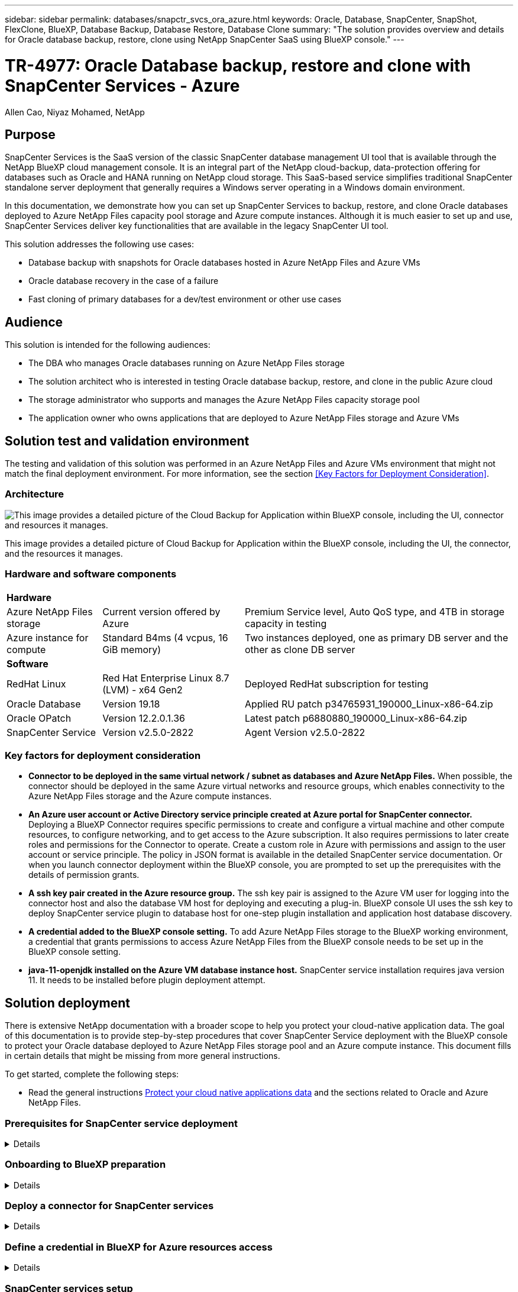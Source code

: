 ---
sidebar: sidebar
permalink: databases/snapctr_svcs_ora_azure.html
keywords: Oracle, Database, SnapCenter, SnapShot, FlexClone, BlueXP, Database Backup, Database Restore, Database Clone
summary: "The solution provides overview and details for Oracle database backup, restore, clone using NetApp SnapCenter SaaS using BlueXP console." 
---

= TR-4977: Oracle Database backup, restore and clone with SnapCenter Services - Azure
:hardbreaks:
:nofooter:
:icons: font
:linkattrs:
:imagesdir: ./../media/

Allen Cao, Niyaz Mohamed, NetApp

[.lead]

== Purpose

SnapCenter Services is the SaaS version of the classic SnapCenter database management UI tool that is available through the NetApp BlueXP cloud management console. It is an integral part of the NetApp cloud-backup, data-protection offering for databases such as Oracle and HANA running on NetApp cloud storage. This SaaS-based service simplifies traditional SnapCenter standalone server deployment that generally requires a Windows server operating in a Windows domain environment.  

In this documentation, we demonstrate how you can set up SnapCenter Services to backup, restore, and clone Oracle databases deployed to Azure NetApp Files capacity pool storage and Azure compute instances. Although it is much easier to set up and use, SnapCenter Services deliver key functionalities that are available in the legacy SnapCenter UI tool.

This solution addresses the following use cases:

* Database backup with snapshots for Oracle databases hosted in Azure NetApp Files and Azure VMs
* Oracle database recovery in the case of a failure  
* Fast cloning of primary databases for a dev/test environment or other use cases  

== Audience

This solution is intended for the following audiences:

* The DBA who manages Oracle databases running on Azure NetApp Files storage
* The solution architect who is interested in testing Oracle database backup, restore, and clone in the public Azure cloud
* The storage administrator who supports and manages the Azure NetApp Files capacity storage pool
* The application owner who owns applications that are deployed to Azure NetApp Files storage and Azure VMs 

== Solution test and validation environment

The testing and validation of this solution was performed in an Azure NetApp Files and Azure VMs environment that might not match the final deployment environment. For more information, see the section <<Key Factors for Deployment Consideration>>.

=== Architecture

image::snapctr_svcs_architecture.png["This image provides a detailed picture of the Cloud Backup for Application within BlueXP console, including the UI, connector and resources it manages."]

This image provides a detailed picture of Cloud Backup for Application within the BlueXP console, including the UI, the connector, and the resources it manages.

=== Hardware and software components

[%autowidth.stretch]
|===
3+^| *Hardware*
| Azure NetApp Files storage | Current version offered by Azure | Premium Service level, Auto QoS type, and 4TB in storage capacity in testing
| Azure instance for compute | Standard B4ms (4 vcpus, 16 GiB memory) | Two instances deployed, one as primary DB server and the other as clone DB server 

3+^| *Software*
| RedHat Linux | Red Hat Enterprise Linux 8.7 (LVM) - x64 Gen2 | Deployed RedHat subscription for testing
| Oracle Database | Version 19.18 | Applied RU patch p34765931_190000_Linux-x86-64.zip
| Oracle OPatch | Version 12.2.0.1.36 | Latest patch p6880880_190000_Linux-x86-64.zip
| SnapCenter Service | Version v2.5.0-2822 |  Agent Version v2.5.0-2822
|===

=== Key factors for deployment consideration

* *Connector to be deployed in the same virtual network / subnet as databases and Azure NetApp Files.* When possible, the connector should be deployed in the same Azure virtual networks and resource groups, which enables connectivity to the Azure NetApp Files storage and the Azure compute instances.

* *An Azure user account or Active Directory service principle created at Azure portal for SnapCenter connector.* Deploying a BlueXP Connector requires specific permissions to create and configure a virtual machine and other compute resources, to configure networking, and to get access to the Azure subscription. It also requires permissions to later create roles and permissions for the Connector to operate. Create a custom role in Azure with permissions and assign to the user account or service principle. The policy in JSON format is available in the detailed SnapCenter service documentation. Or when you launch connector deployment within the BlueXP console, you are prompted to set up the prerequisites with the details of permission grants. 

* *A ssh key pair created in the Azure resource group.* The ssh key pair is assigned to the Azure VM user for logging into the connector host and also the database VM host for deploying and executing a plug-in. BlueXP console UI uses the ssh key to deploy SnapCenter service plugin to database host for one-step plugin installation and application host database discovery.

* *A credential added to the BlueXP console setting.* To add Azure NetApp Files storage to the BlueXP working environment, a credential that grants permissions to access Azure NetApp Files from the BlueXP console needs to be set up in the BlueXP console setting. 

* *java-11-openjdk installed on the Azure VM database instance host.* SnapCenter service installation requires java version 11. It needs to be installed before plugin deployment attempt. 

== Solution deployment

There is extensive NetApp documentation with a broader scope to help you protect your cloud-native application data. The goal of this documentation is to provide step-by-step procedures that cover SnapCenter Service deployment with the BlueXP console to protect your Oracle database deployed to Azure NetApp Files storage pool and an Azure compute instance. This document fills in certain details that might be missing from more general instructions.

To get started, complete the following steps:

* Read the general instructions link:https://docs.netapp.com/us-en/cloud-manager-backup-restore/concept-protect-cloud-app-data-to-cloud.html#architecture[Protect your cloud native applications data^] and the sections related to Oracle and Azure NetApp Files.
 

=== Prerequisites for SnapCenter service deployment
[%collapsible]

====
Deployment requires the following prerequisites.

. A primary Oracle database server on an Azure VM instance with an Oracle database fully deployed and running. 

. An Azure NetApp Files storage capacity pool deployed in Azure that has capacity to meet the database storage needs above.

. A secondary database server on an Azure VM instance that can be used for testing the cloning of an Oracle database to an alternative host for the purpose of supporting a dev/test workload or any use cases that requires a full data set of production Oracle database.

. If you need help to meet the above prerequisites for Oracle database deployment on Azure NetApp Files and Azure compute instance, see link:azure_ora_nfile_usercase.html[Oracle Database Deployment and Protection on Azure NetApp Files^].

====

=== Onboarding to BlueXP preparation
[%collapsible]

====

. Use the link link:https://console.bluexp.netapp.com/[NetApp BlueXP] to sign up for BlueXP console access.

. Create an Azure user account or an Active Directory service principle and grant permissions with role in Azure portal for Azure connector deployment.

. To set up BlueXP to manage Azure resources, add a BlueXP credential with details of an ID of an Active Directory service principal that BlueXP can use to authenticate with Azure Active Directory (App client ID), a client secret for the service principal application (Client Secret), and the Active Directory ID for your organization (Tenant ID).

. You also need the Azure virtual network, resources group, security group, an SSH key for VM access, etc. for connector provisioning and database plugin installation. 

====

=== Deploy a connector for SnapCenter services
[%collapsible]

====
. Log into the BlueXP console. BlueXP opens in Canvas and shows an empty working environment with exception of possible Blob storage of public cloud, which may be loaded by default. On the top of the page, you will see your account, workspace, and connector. The connector shows "N/A" as it has yet to be deployed. 
+
image:snapctr_svcs_connector_02-canvas.png["Screenshot showing this step in the GUI."]

. For a shared account, it is a best practice to create an individual workspace by clicking *Account* > *Manage Account* > *Workspace* to add a new workspace.
+ 
image:snapctr_svcs_connector_02-wspace.png["Screenshot showing this step in the GUI."]

. Click on Connector drop down arrow and *Add Connector* to launch the connector provisioning workflow.
+
image:snapctr_svcs_connector_03-addc.png["Screenshot showing this step in the GUI."]

. Choose your cloud provider (in this case, *Microsoft Azure*).
+
image:snapctr_svcs_connector_04-azure.png["Screenshot showing this step in the GUI."]

. Skip the *Permission*, *Authentication*, and *Networking* steps if you already have them set up in your Azure account. If not, you must configure these before proceeding. From here, you could also retrieve the permissions for the Azure policy that is referenced in the previous section "<<Onboarding to BlueXP preparation>>." 
+
image:snapctr_svcs_connector_05-azure.png["Screenshot showing this step in the GUI."]

. Click on "Skip to Deployment" to configure your connector "Virtual Machine Authentication". Add the SSH key pair you have created in Azure resource group during onboarding to BlueXP preparation for connector OS authentication.
+
image:snapctr_svcs_connector_06-azure.png["Screenshot showing this step in the GUI."]

. Name the connector instance, select *Create* and accept default *Role Name* under *Details*, and choose the subscription for the Azure account.
+
image:snapctr_svcs_connector_07-azure.png["Screenshot showing this step in the GUI."]

. Configure networking with the proper *VNet*, *Subnet*, and disable *Public IP* but ensure that the connector has the internet access.
+
image:snapctr_svcs_connector_08-azure.png["Screenshot showing this step in the GUI."]

. Configure the *Security Group* for the connector that allows HTTP, HTTPS, and SSH access.
+
image:snapctr_svcs_connector_09-azure.png["Screenshot showing this step in the GUI."]

. Review the summary page and click *Add* to start connector creation. It generally takes about 10 mins to complete deployment. Once completed, the connector instance appears in the Azure VMs dashboard.
+
image:snapctr_svcs_connector_10-azure.png["Screenshot showing this step in the GUI."]

. After the connector is deployed, the newly created connector appears under *Connector* drop-down. 
+
image:snapctr_svcs_connector_11-azure.png["Screenshot showing this step in the GUI."]

====

=== Define a credential in BlueXP for Azure resources access
[%collapsible]

====
. Click on setting icon on top right corner of BlueXP console to open *Account credentials* page, click *Add credentials* to start credential configuration workflow.
+
image:snapctr_svcs_credential_01-azure.png["Screenshot showing this step in the GUI."]

. Choose credential location as - *Microsoft Azure - BlueXP*.
+
image:snapctr_svcs_credential_02-azure.png["Screenshot showing this step in the GUI."]

. Define Azure credentials with proper *Client Secret*, *Client ID*, and *Tenant ID*, which should have been gathered during previous BlueXP onboarding process.
+
image:snapctr_svcs_credential_03-azure.png["Screenshot showing this step in the GUI."]

. Review and *Add*.
image:snapctr_svcs_credential_04-azure.png["Screenshot showing this step in the GUI."]

. You may also need to associate a *Marketplace Subscription* with the credential.
image:snapctr_svcs_credential_05-azure.png["Screenshot showing this step in the GUI."]
====

=== SnapCenter services setup
[%collapsible]

====

With the credential configured, SnapCenter services can now be set up with the following procedure:

. Now back to Canvas page, from *My Working Environment* click *Add working Environment* to discover Azure NetApp Files deployed in Azure cloud.
+
image:snapctr_svcs_connector_11-azure.png["Screenshot showing this step in the GUI."]

. Choose *Microsoft Azure* as the location and click on *Discover*.
+
image:snapctr_svcs_setup_02-azure.png["Screenshot showing this step in the GUI."]

. Name *Working Environment* and choose *Credential Name* created in previous section, and click *Continue*.
+
image:snapctr_svcs_setup_03-azure.png["Screenshot showing this step in the GUI."]

. BlueXP console returns to *My working environments* and discovered Azure NetApp Files from Azure cloud now appears on *Canvas*.
+
image:snapctr_svcs_setup_04-azure.png["Screenshot showing this step in the GUI."]

. Click on *Azure NetApp Files* icon, then *Enter Working Environment* to view Oracle database volumes provisioned in capacity pool storage.
+
image:snapctr_svcs_setup_05-azure.png["Screenshot showing this step in the GUI."]

. From the left-hand sidebar of the console, hover your mouse over the protection icon, and then click *Protection* > *Applications* to open the Applications launch page. Click *Discover Applications*.
+
image:snapctr_svcs_setup_09-azure.png["Screenshot showing this step in the GUI."]

. Select *Cloud Native* as the application source type.
+
image:snapctr_svcs_setup_10-azure.png["Screenshot showing this step in the GUI."]

. Choose *Oracle* for the application type, click on *Next* to open *Host Details* page.
+
image:snapctr_svcs_setup_13-azure.png["Screenshot showing this step in the GUI."]

. Select *Using SSH* and provide the Oracle Azure VM instance host details such as *IP address*, *Connector*, Azure VM management *Username* such as azureuser. Click on *Add SSH Private Key* to paste in the SSH key pair that you used to deploy the Oracle Azure VM instance. You will also be prompted to confirm the fingerprint.
+
image:snapctr_svcs_setup_15-azure.png["Screenshot showing this step in the GUI."]
image:snapctr_svcs_setup_16-azure.png["Screenshot showing this step in the GUI."]

. Move on to next *Configuration* page to setup sudoer access on Oracle database application host. 
+
image:snapctr_svcs_setup_17-azure.png["Screenshot showing this step in the GUI."]

. Review and click on *Discover Applications* to install a plugin on the Oracle database application host and discover Oracle database on the host in one step.
+
image:snapctr_svcs_setup_18-azure.png["Screenshot showing this step in the GUI."]

. Discovered Oracle databases on Azure VM host are added to *Applications*, and the *Applications* page lists the number of hosts and Oracle databases within the environment. The database *Protection Status* initially shows as *Unprotected*.
+
image:snapctr_svcs_setup_19-azure.png["Screenshot showing this step in the GUI."]

This completes the initial setup of SnapCenter services for Oracle. The next three sections of this document describe Oracle database backup, restore, and clone operations.

====

=== Oracle database backup
[%collapsible]

====

. Our test Oracle database in Azure VM is configured with three volumes with an aggregate total storage about 1.6 TiB. This give a context about the timing for the snapshot backup, restore, clone of database of this size.
+
....
[oracle@acao-ora01 ~]$ df -h
Filesystem                 Size  Used Avail Use% Mounted on
devtmpfs                   7.9G     0  7.9G   0% /dev
tmpfs                      7.9G     0  7.9G   0% /dev/shm
tmpfs                      7.9G   17M  7.9G   1% /run
tmpfs                      7.9G     0  7.9G   0% /sys/fs/cgroup
/dev/mapper/rootvg-rootlv   40G   23G   15G  62% /
/dev/mapper/rootvg-usrlv   9.8G  1.6G  7.7G  18% /usr
/dev/sda2                  496M  115M  381M  24% /boot
/dev/mapper/rootvg-varlv   7.9G  787M  6.7G  11% /var
/dev/mapper/rootvg-homelv  976M  323M  586M  36% /home
/dev/mapper/rootvg-optlv   2.0G  9.6M  1.8G   1% /opt
/dev/mapper/rootvg-tmplv   2.0G   22M  1.8G   2% /tmp
/dev/sda1                  500M  6.8M  493M   2% /boot/efi
172.30.136.68:/ora01-u01   100G   23G   78G  23% /u01
172.30.136.68:/ora01-u03   500G  117G  384G  24% /u03
172.30.136.68:/ora01-u02  1000G  804G  197G  81% /u02
tmpfs                      1.6G     0  1.6G   0% /run/user/1000
[oracle@acao-ora01 ~]$
....

. To protect database, click the three dots next to the database *Protection Status*, and then click *Assign Policy* to view the default preloaded or user defined database protection policies that can be applied to your Oracle databases. Under *Settings* - *Policies*, you have option to create your own policy with a customized backup frequency and backup data-retention window.
+
image:snapctr_svcs_bkup_01-azure.png["Screenshot showing this step in the GUI."]

. When you are happy with the policy configuration, you can then *Assign* your policy of choice to protect the database.
+
image:snapctr_svcs_bkup_02-azure.png["Screenshot showing this step in the GUI."]

. After the policy is applied, the database protection status changed to *Protected* with a green check mark. BlueXP executes the snapshot backup according to your schedule. In addition, *ON-Demand Backup* is available from the three-dot drop down menu as shown below. 
+
image:snapctr_svcs_bkup_03-azure.png["Screenshot showing this step in the GUI."]

. From *Job Monitoring* tab, backup job details can be viewed. Our test results showed that it took about 4 minutes to backup an Oracle database about 1.6 TiB.
+
image:snapctr_svcs_bkup_04-azure.png["Screenshot showing this step in the GUI."]

. From three-dot drop down menu *View Details*, you can view the backup sets created from snapshot backup.
+
image:snapctr_svcs_bkup_05-azure.png["Screenshot showing this step in the GUI."]

. A database backup includes the *Backup Name*, *Backup Type*, *SCN*, *RMAN Catalog*, and *Backup Time*. A backup set covers a snapshot for both data volume and log volume. A log volume snapshot takes place right after a database volume snapshot. You can apply a filter if you are looking for a particular backup in the backup list.
+
image:snapctr_svcs_bkup_06-azure.png["Screenshot showing this step in the GUI."]

====

=== Oracle database restore and recovery
[%collapsible]

====

. For a database restore, click the three-dot drop down menu for the particular database to be restored in *Applications*, then click *Restore* to initiate database restore and recovery workflow. 
+
image:snapctr_svcs_restore_01-azure.png["Screenshot showing this step in the GUI."]

. Choose your *Restore Point* by time stamp. Each time stamp in the list represents an available backup set.
+
image:snapctr_svcs_restore_02-azure.png["Screenshot showing this step in the GUI."]

. Choose your *Restore Location* to original location for an in place restore and recovery.
+
image:snapctr_svcs_restore_03-azure.png["Screenshot showing this step in the GUI."]

. Define your *Restore Scope*, and *Recovery Scope*. All Logs mean a full recovery up to date including current logs.
+
image:snapctr_svcs_restore_04-azure.png["Screenshot showing this step in the GUI."]

. Review and *Restore* to start database restore and recovery.
+
image:snapctr_svcs_restore_05-azure.png["Screenshot showing this step in the GUI."]

. From the *Job Monitoring* tab, we observed that it took 2 minutes to run a full database restore and recovery up to date.
+
image:snapctr_svcs_restore_06-azure.png["Screenshot showing this step in the GUI."]

====

=== Oracle database clone 
[%collapsible]

====

Database clone procedures are similar to restore but to an alternative Azure VM database host with Oracle software stack pre-installed and configured.

. Click the three-dot drop down menu for the particular database to be cloned in *Applications*, then click *Restore* to initiate clone workflow.
+
image:snapctr_svcs_restore_01-azure.png[Error: Missing Graphic Image]

. Select the *Restore Point* and check the *Restore to alternate location*. 
+
image:snapctr_svcs_clone_01-azure.png[Error: Missing Graphic Image]

. In the next *Configuration* page, set Alternate *Host*, new database *SID*, and *Oracle Home* at alternate Azure VM host.
+
image:snapctr_svcs_clone_02-azure.png[Error: Missing Graphic Image]

. Review *General* page shows the details of cloned database such as SID, alternate host, Data file locations, recovery scope etc.
+
image:snapctr_svcs_clone_03-azure.png[Error: Missing Graphic Image]

. Review *Database parameters* page shows the details of cloned database configuration as well as some database parameters setting.
+
image:snapctr_svcs_clone_04-azure.png[Error: Missing Graphic Image]

. Monitor the cloning job status from the *Job Monitoring* tab, we observed that it took 8 minutes to clone a 1.6 TiB Oracle database.
+
image:snapctr_svcs_clone_05-azure.png[Error: Missing Graphic Image]

. Validate the cloned database in BlueXP *Applications* page that showed the cloned database was immediately registered with BlueXP.
+
image:snapctr_svcs_clone_06-azure.png[Error: Missing Graphic Image]

. Validate the cloned database on the Azure VM instance host that showed the cloned database was running as expected.
+
image:snapctr_svcs_clone_07-azure.png[Error: Missing Graphic Image]

====

== Additional information

To learn more about the information that is described in this document, review the following documents and/or websites:

* Set up and administer BlueXP
+
link:https://docs.netapp.com/us-en/cloud-manager-setup-admin/index.htmll[https://docs.netapp.com/us-en/cloud-manager-setup-admin/index.html^]

* Cloud Backup documentation
+
link:https://docs.netapp.com/us-en/cloud-manager-backup-restore/index.html[https://docs.netapp.com/us-en/cloud-manager-backup-restore/index.html^]

* Azure NetApp Files
+
link:https://azure.microsoft.com/en-us/products/netapp[https://azure.microsoft.com/en-us/products/netapp^]

* Get started with Azure 
+
link:https://azure.microsoft.com/en-us/get-started/[https://azure.microsoft.com/en-us/get-started/^]


